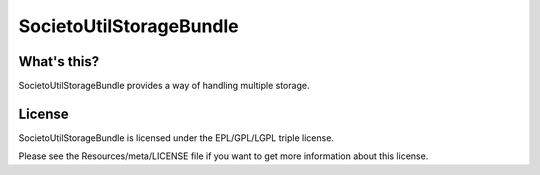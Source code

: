 ========================
SocietoUtilStorageBundle
========================

------------
What's this?
------------

SocietoUtilStorageBundle provides a way of handling multiple storage.

-------
License
-------

SocietoUtilStorageBundle is licensed under the EPL/GPL/LGPL triple license.

Please see the Resources/meta/LICENSE file if you want to get more information about this license.

